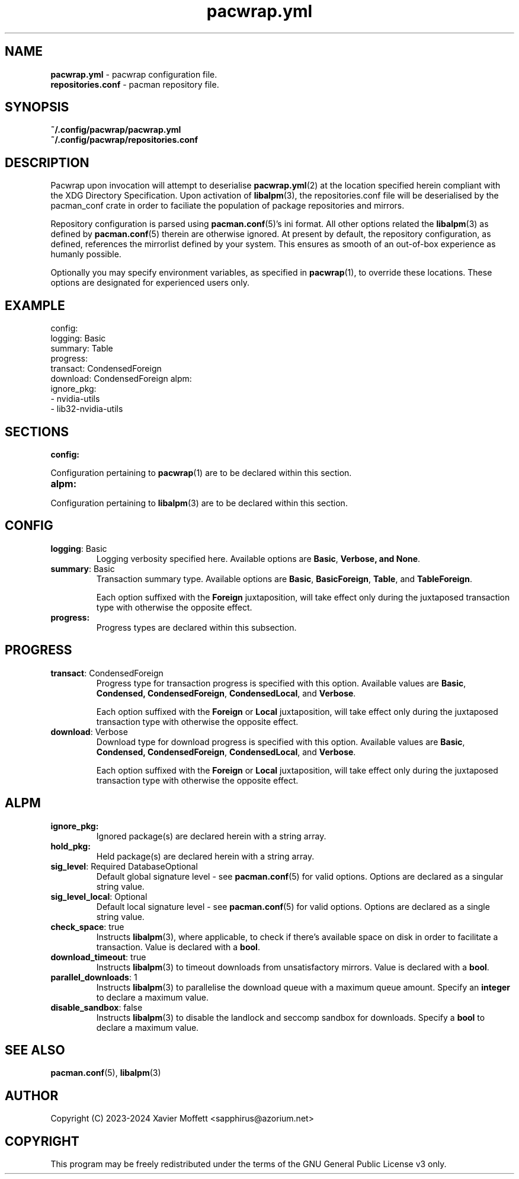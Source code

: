 .nh
.TH pacwrap.yml 2 "14/09/2024" "pacwrap version_string_placeholder" "Pacwrap Configuration Directives"

.SH
NAME\fR
.TP
\fBpacwrap.yml\fR - pacwrap configuration file.
.TP
\fBrepositories.conf\fR - pacman repository file.

.SH
SYNOPSIS\fR
.TP
\fB~/.config/pacwrap/pacwrap.yml\fR
.TP
\fB~/.config/pacwrap/repositories.conf\fR

.SH
DESCRIPTION\fR
Pacwrap upon invocation will attempt to deserialise \fBpacwrap.yml\fR(2) at the location specified herein
compliant with the XDG Directory Specification. Upon activation of \fBlibalpm\fR(3), the repositories.conf
file will be deserialised by the pacman_conf crate in order to faciliate the population of package
repositories and mirrors.

.PP
Repository configuration is parsed using \fBpacman.conf\fR(5)'s ini format. All other options related the
\fBlibalpm\fR(3) as defined by \fBpacman.conf\fR(5) therein are otherwise ignored. At present by default, 
the repository configuration, as defined, references the mirrorlist defined by your system. 
This ensures as smooth of an out-of-box experience as humanly possible.

Optionally you may specify environment variables, as specified in \fBpacwrap\fR(1), to override
these locations. These options are designated for experienced users only.

.SH
EXAMPLE\fR

config:
  logging: Basic
  summary: Table
  progress:
    transact: CondensedForeign
    download: CondensedForeign
alpm:
  ignore_pkg:
  - nvidia-utils
  - lib32-nvidia-utils


.SH
SECTIONS\fR
.TP
\fBconfig:\fR
.PP
Configuration pertaining to \fBpacwrap\fR(1) are to be declared within this section.

.TP
\fBalpm:\fR
.PP
Configuration pertaining to \fBlibalpm\fR(3) are to be declared within this section.

.SH
CONFIG\fR
.TP
\fBlogging\fR: Basic
Logging verbosity specified here. Available options are \fBBasic\fR, \fBVerbose\fB, and \fBNone\fR.

.TP
\fBsummary\fR: Basic
Transaction summary type. Available options are \fBBasic\fR, \fBBasicForeign\fR, \fBTable\fR, and \fBTableForeign\fR. 

Each option suffixed with the \fBForeign\fR juxtaposition, will take effect only during the
juxtaposed transaction type with otherwise the opposite effect.

.TP
\fBprogress:\fR
Progress types are declared within this subsection.

.SH
PROGRESS\fR
.TP
\fBtransact\fR: CondensedForeign
Progress type for transaction progress is specified with this option. Available values are 
\fBBasic\fR, \fBCondensed\fB, \fBCondensedForeign\fR, \fBCondensedLocal\fR, and \fBVerbose\fR.

Each option suffixed with the \fBForeign\fR or \fBLocal\fR juxtaposition, will take effect only during 
the juxtaposed transaction type with otherwise the opposite effect.

.TP
\fBdownload\fR: Verbose
Download type for download progress is specified with this option. Available values are 
\fBBasic\fR, \fBCondensed\fB, \fBCondensedForeign\fR, \fBCondensedLocal\fR, and \fBVerbose\fR.

Each option suffixed with the \fBForeign\fR or \fBLocal\fR juxtaposition, will take effect only during 
the juxtaposed transaction type with otherwise the opposite effect.

.SH
ALPM\fR
.TP
\fBignore_pkg:\fR
Ignored package(s) are declared herein with a string array.

.TP
\fBhold_pkg:\fR
Held package(s) are declared herein with a string array.

.TP
\fBsig_level\fR: Required DatabaseOptional
Default global signature level - see \fBpacman.conf\fR(5) for valid options. Options are declared
as a singular string value.

.TP
\fBsig_level_local\fR: Optional
Default local signature level - see \fBpacman.conf\fR(5) for valid options. Options are declared
as a single string value.

.TP
\fBcheck_space\fR: true
Instructs \fBlibalpm\fR(3), where applicable, to check if there's available space on disk in order 
to facilitate a transaction. Value is declared with a \fBbool\fR.

.TP
\fBdownload_timeout\fR: true
Instructs \fBlibalpm\fR(3) to timeout downloads from unsatisfactory mirrors. Value is declared with 
a \fBbool\fR.

.TP
\fBparallel_downloads\fR: 1
Instructs \fBlibalpm\fR(3) to parallelise the download queue with a maximum queue amount. Specify an 
\fBinteger\fR to declare a maximum value.

.TP
\fBdisable_sandbox\fR: false
Instructs \fBlibalpm\fR(3) to disable the landlock and seccomp sandbox for downloads. Specify a
\fBbool\fR to declare a maximum value.

.SH
SEE ALSO\fR
\fBpacman.conf\fR(5), \fBlibalpm\fR(3)

.SH
AUTHOR\fR
Copyright (C) 2023-2024 Xavier Moffett <sapphirus@azorium.net>

.SH
COPYRIGHT\fR
This program may be freely redistributed under the terms of the GNU General Public License v3 only.

